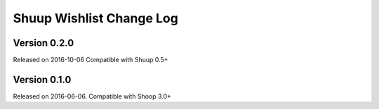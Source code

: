 Shuup Wishlist Change Log
=========================

Version 0.2.0
-------------

Released on 2016-10-06
Compatible with Shuup 0.5+

Version 0.1.0
-------------

Released on 2016-06-06.
Compatible with Shoop 3.0+
